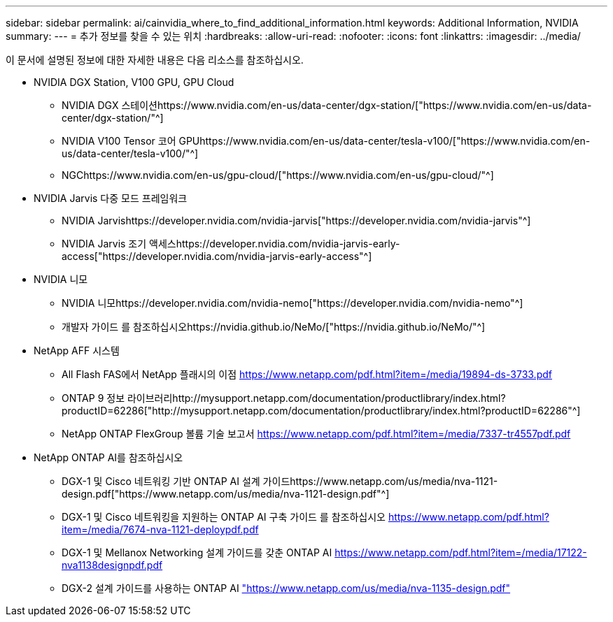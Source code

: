 ---
sidebar: sidebar 
permalink: ai/cainvidia_where_to_find_additional_information.html 
keywords: Additional Information, NVIDIA 
summary:  
---
= 추가 정보를 찾을 수 있는 위치
:hardbreaks:
:allow-uri-read: 
:nofooter: 
:icons: font
:linkattrs: 
:imagesdir: ../media/


[role="lead"]
이 문서에 설명된 정보에 대한 자세한 내용은 다음 리소스를 참조하십시오.

* NVIDIA DGX Station, V100 GPU, GPU Cloud
+
** NVIDIA DGX 스테이션https://www.nvidia.com/en-us/data-center/dgx-station/["https://www.nvidia.com/en-us/data-center/dgx-station/"^]
** NVIDIA V100 Tensor 코어 GPUhttps://www.nvidia.com/en-us/data-center/tesla-v100/["https://www.nvidia.com/en-us/data-center/tesla-v100/"^]
** NGChttps://www.nvidia.com/en-us/gpu-cloud/["https://www.nvidia.com/en-us/gpu-cloud/"^]


* NVIDIA Jarvis 다중 모드 프레임워크
+
** NVIDIA Jarvishttps://developer.nvidia.com/nvidia-jarvis["https://developer.nvidia.com/nvidia-jarvis"^]
** NVIDIA Jarvis 조기 액세스https://developer.nvidia.com/nvidia-jarvis-early-access["https://developer.nvidia.com/nvidia-jarvis-early-access"^]


* NVIDIA 니모
+
** NVIDIA 니모https://developer.nvidia.com/nvidia-nemo["https://developer.nvidia.com/nvidia-nemo"^]
** 개발자 가이드 를 참조하십시오https://nvidia.github.io/NeMo/["https://nvidia.github.io/NeMo/"^]


* NetApp AFF 시스템
+
** All Flash FAS에서 NetApp 플래시의 이점 https://www.netapp.com/us/media/ds-3733.pdf["https://www.netapp.com/pdf.html?item=/media/19894-ds-3733.pdf"^]
** ONTAP 9 정보 라이브러리http://mysupport.netapp.com/documentation/productlibrary/index.html?productID=62286["http://mysupport.netapp.com/documentation/productlibrary/index.html?productID=62286"^]
** NetApp ONTAP FlexGroup 볼륨 기술 보고서 https://www.netapp.com/us/media/tr-4557.pdf["https://www.netapp.com/pdf.html?item=/media/7337-tr4557pdf.pdf"^]


* NetApp ONTAP AI를 참조하십시오
+
** DGX-1 및 Cisco 네트워킹 기반 ONTAP AI 설계 가이드https://www.netapp.com/us/media/nva-1121-design.pdf["https://www.netapp.com/us/media/nva-1121-design.pdf"^]
** DGX-1 및 Cisco 네트워킹을 지원하는 ONTAP AI 구축 가이드 를 참조하십시오 https://www.netapp.com/pdf.html?item=/media/7677-nva1121designpdf.pdf["https://www.netapp.com/pdf.html?item=/media/7674-nva-1121-deploypdf.pdf"^]
** DGX-1 및 Mellanox Networking 설계 가이드를 갖춘 ONTAP AI http://www.netapp.com/us/media/nva-1138-design.pdf["https://www.netapp.com/pdf.html?item=/media/17122-nva1138designpdf.pdf"^]
** DGX-2 설계 가이드를 사용하는 ONTAP AI https://www.netapp.com/pdf.html?item=/media/7675-nva1135designpdf.pdf["https://www.netapp.com/us/media/nva-1135-design.pdf"^]



